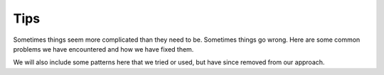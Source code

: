 Tips
====

Sometimes things seem more complicated than they need to be. Sometimes things go wrong.  Here are some common problems we have encountered and how we have fixed them.

We will also include some patterns here that we tried or used, but have since removed from our approach.

.. todo::
    These will be small snippets of information that are useful to know, and are typically documented in other places.
    Generally these will take the form of "How to do X" or "How to fix Y" or "How to avoid Z".

    How to enable captions in Zoom
    How to send a anonymous calendar invite
    How to record a meeting in Zoom

